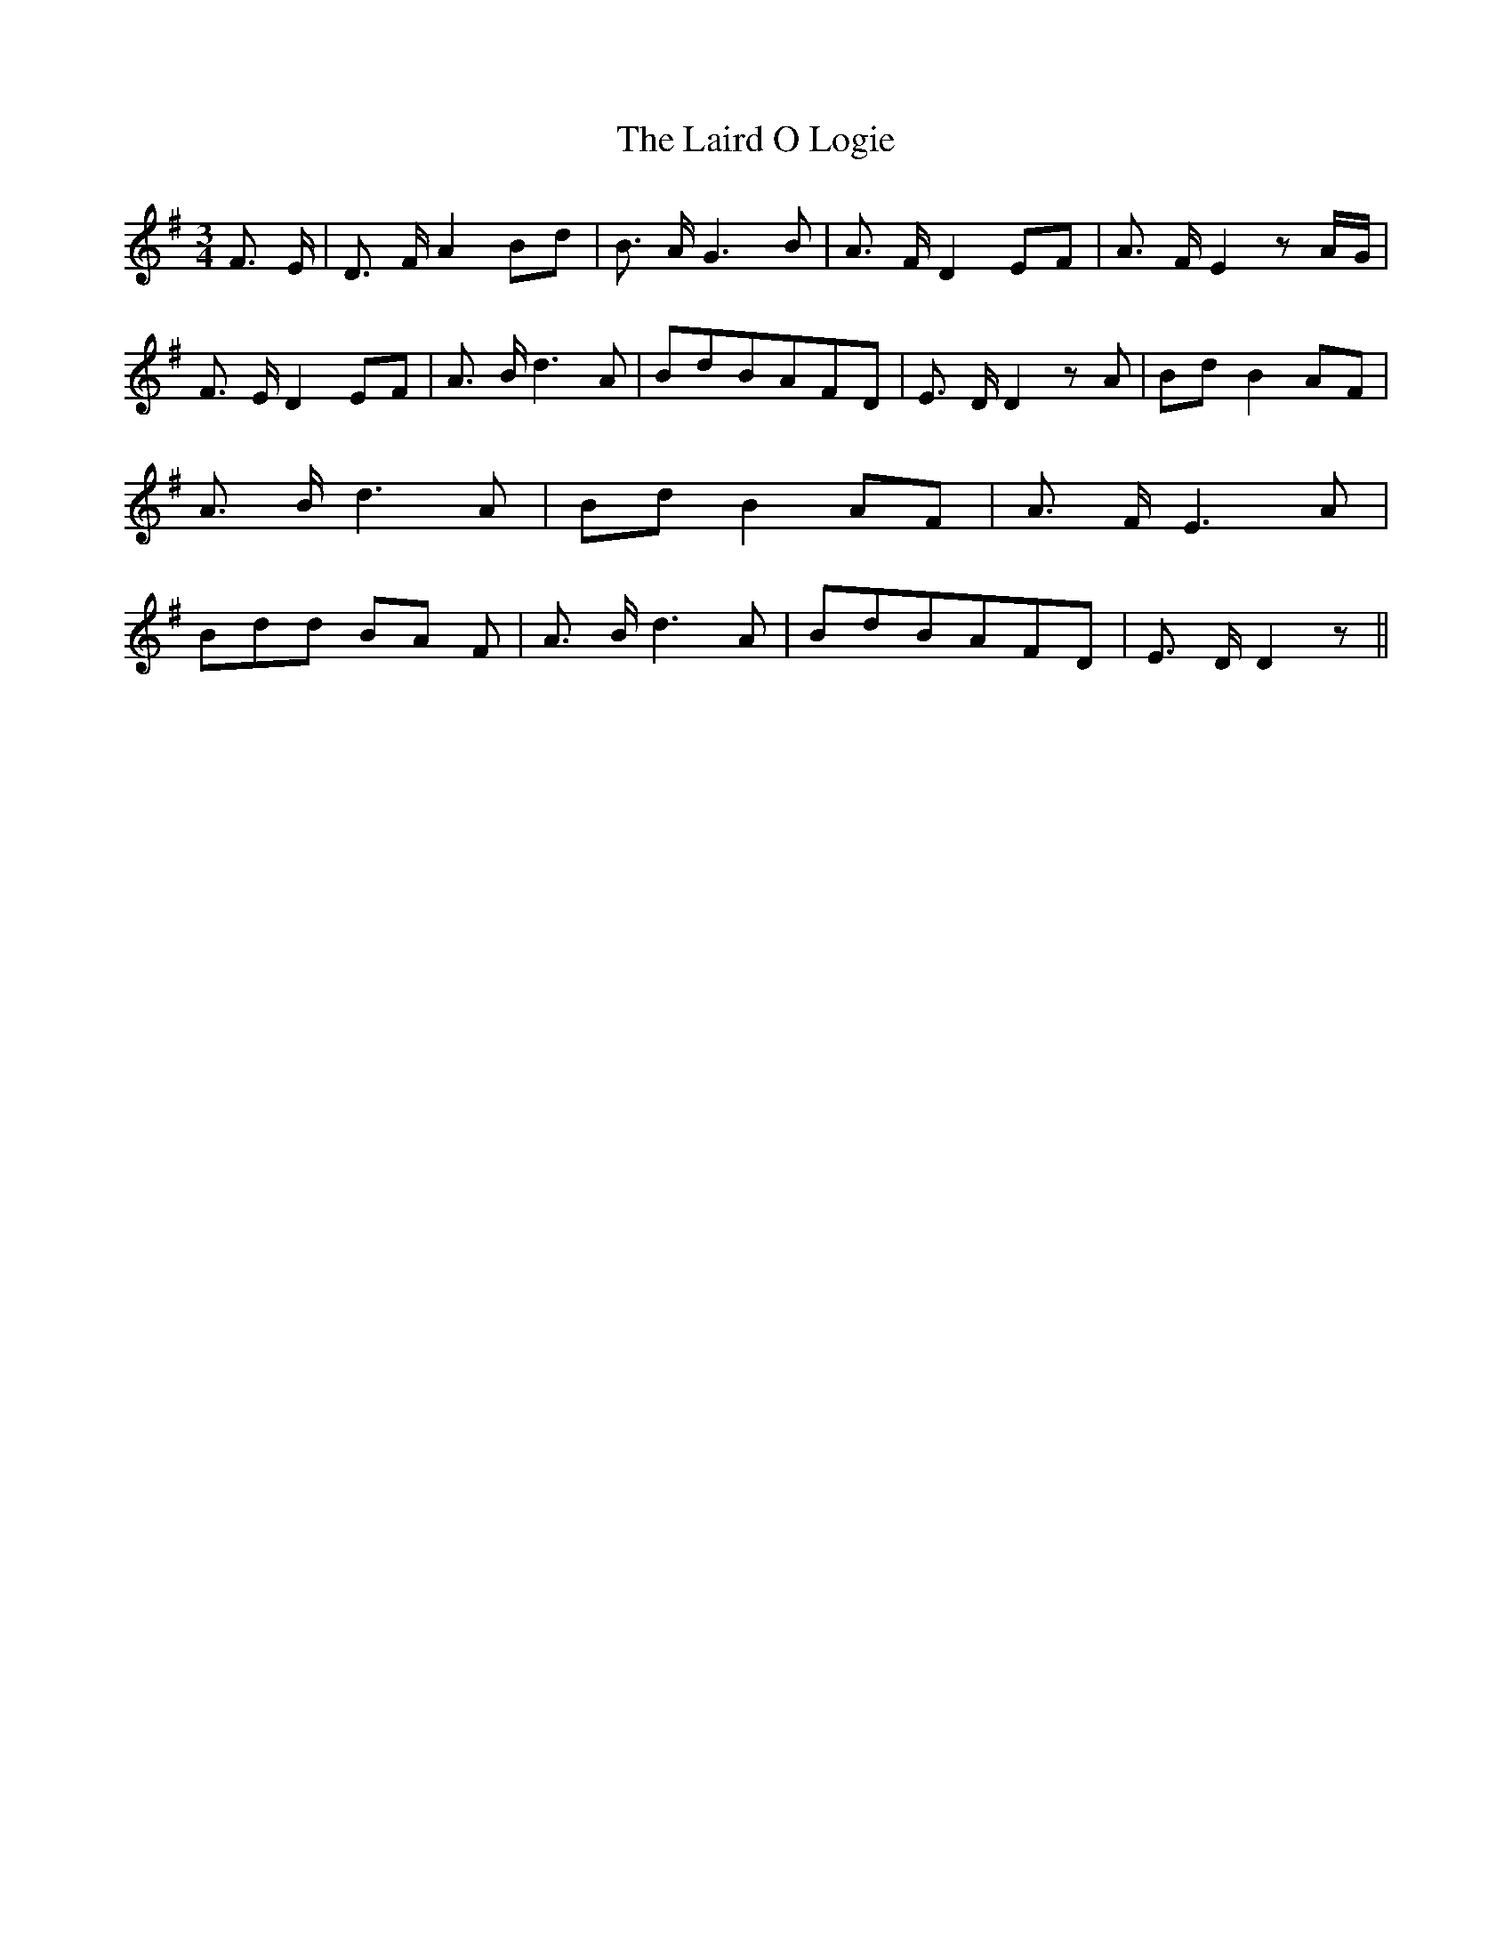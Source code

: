 % Generated more or less automatically by swtoabc by Erich Rickheit KSC
X:1
T:The Laird O Logie
M:3/4
L:1/8
K:G
 F3/2- E/2| D3/2 F/2 A2 Bd| B3/2 A/2 G3 B| A3/2 F/2 D2E-F| A3/2 F/2 E2 zA/2-G/2|\
 F3/2 E/2 D2E-F| A3/2 B/2 d3 A| BdB-AF-D| E3/2 D/2 D2 z A| Bd B2A-F|\
 A3/2 B/2 d3 A| Bd B2A-F| A3/2 F/2 E3 A| Bdd BA F| A3/2 B/2 d3 A| BdB-AF-D|\
 E3/2 D/2 D2 z||

